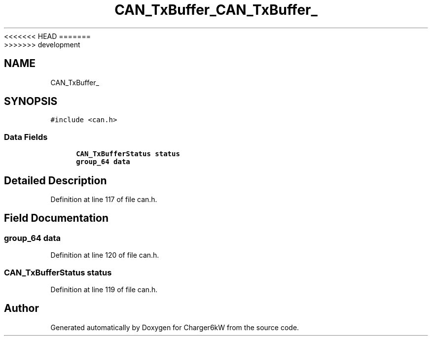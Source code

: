 <<<<<<< HEAD
.TH "CAN_TxBuffer_" 3 "Sun Nov 29 2020" "Version 9" "Charger6kW" \" -*- nroff -*-
=======
.TH "CAN_TxBuffer_" 3 "Mon Nov 30 2020" "Version 9" "Charger6kW" \" -*- nroff -*-
>>>>>>> development
.ad l
.nh
.SH NAME
CAN_TxBuffer_
.SH SYNOPSIS
.br
.PP
.PP
\fC#include <can\&.h>\fP
.SS "Data Fields"

.in +1c
.ti -1c
.RI "\fBCAN_TxBufferStatus\fP \fBstatus\fP"
.br
.ti -1c
.RI "\fBgroup_64\fP \fBdata\fP"
.br
.in -1c
.SH "Detailed Description"
.PP 
Definition at line 117 of file can\&.h\&.
.SH "Field Documentation"
.PP 
.SS "\fBgroup_64\fP data"

.PP
Definition at line 120 of file can\&.h\&.
.SS "\fBCAN_TxBufferStatus\fP status"

.PP
Definition at line 119 of file can\&.h\&.

.SH "Author"
.PP 
Generated automatically by Doxygen for Charger6kW from the source code\&.
